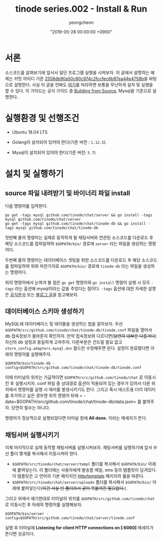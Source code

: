 #+HUGO_BASE_DIR: ../../
#+HUGO_SECTION: ./posts
#+HUGO_DRAFT: false

#+HUGO_WEIGHT: auto
#+HUGO_AUTO_SET_LASTMOD: t
#+HUGO_TAGS: tinode golang chat "instant messaging"

#+TITLE: tinode series.002 - Install & Run
#+LAYOUT: post
#+AUTHOR: yeongcheon
#+DATE: "2019-05-28 00:00:00 +0900"

* 서론
  소스코드를 살펴보기에 앞서서 일단 프로그램 실행을 시켜보자. 이 글에서 설명하는 예제는 커밋 아이디 기준 [[https://github.com/YeongCheon/chat/commit/2558db90a50c80c974c2fccfec6b87ea44e4758b][2558db90a50c80c974c2fccfec6b87ea44e4758b]]을 바탕으로 설명한다. 사실 이 글을 안봐도 [[https://github.com/tinode/chat/blob/master/INSTALL.md][여기]]를 따라하면 보통을 무난하게 설치 및 실행을 할 수 있다. 이 가이드는 공식 가이드 중 [[https://github.com/tinode/chat/blob/master/INSTALL.md#building-from-source][Building from Source]], Mysql을 기준으로 설명한다.

* 실행환경 및 선행조건

  * Ubuntu 18.04 LTS

  * Golang이 설치되어 있어야 한다(기준 버전 : =1.12.5=).

  * Mysql이 설치되어 있어야 한다(기준 버전: =5.7=)

* 설치 및 실행하기

** source 파일 내려받기 및 바이너리 파일 install
다음 명령어를 입력한다.

#+BEGIN_SRC shell
go get -tags mysql github.com/tinode/chat/server && go install -tags mysql github.com/tinode/chat/server
go get -tags mysql github.com/tinode/chat/tinode-db && go install -tags mysql github.com/tinode/chat/tinode-db
#+END_SRC

첫번째 줄의 명령어는 실제로 동작하게 될 채팅서버와 연관된 소스코드를 다운로드 후 해당 소스코드를 컴파일하여 =$GOPATH/bin/= 경로에 =server= 라는 파일을 생성하는 명령어다.

두번째 줄의 명령어는 데이터베이스 셋팅을 위한 소스코드를 다운로드 후 해당 소스코드를 컴파일하여 위와 마찬가지로 =$GOPATH/bin/= 경로에 =tinode-db= 라는 파일을 생성하는 명령어다.

위의 명령어에서 눈여겨 볼 점은 =go get= 명령어와 =go install= 명령어 실행 시 모두 =-tags= 라는 옵션에 mysql이라는 값을 주었다는 점이다. =-tags= 옵션에 대한 자세한 설명은 [[https://golang.org/cmd/go/][공식문서]] 또는 [[https://jacking75.github.io/go_build/][블로그 글]]을 참고해보자.

** 데이터베이스 스키마 생성하기

MySQL에 데이터베이스 및 테이블을 생성하는 법을 알아보자.
우선 =$GOPATH/src/github.com/tinode/chat/tinode-db/tinode.conf= 파일을 열어서 db 접속정보가 올바른지 확인하자. 만약 접속정보와 다르다면(+당연히 대부분 다를거다+) 자신의 db 설정과 동일하게 고쳐주자. 다른부분은 건드릴 필요 없고 =store_config.adapters.mysql.dsn= 필드만 수정해주면 된다. 설정이 완료됐다면 아래의 명령어를 실행해주자.

#+BEGIN_SRC shell
$GOPATH/bin/tinode-db -config=$GOPATH/src/github.com/tinode/chat/tinode-db/tinode.conf
#+END_SRC

이때 터미널의 위치는 가급적이면 =$GOPATH/src/github.com/tinode/chat= 로 이동시킨 후 실행시키자. conf 파일 중 상대경로 옵션이 적용되어 있는 경우가 있어서 다른 위치에서 명령어를 실행 시 에러를 발생시키기도 한다. 그리고 혹시 테스트용 더미 데이터를 추가하고 싶은 경우엔 위의 명령어 뒤에 = -data=$GOPATH/src/github.com/tinode/chat/tinode-db/data.json= 를 붙여주자. 당연히 필수는 아니다.

명령어가 정상적으로 실행되었다면 터미널 창에 *All done.* 이라는 메세지가 뜬다.

** 채팅서버 실행시키기

이제 마지막으로 실제 동작할 채팅서버를 실행시켜보자. 채팅서버를 실행하기에 앞서 우선 폴더 몇개를 복사해서 이동시켜야 한다.

  * =$GOPATH/src/tinode/chat/server/templ= 폴더를 복사해서 =$GOPATH/bin/= 아래에 붙여넣는다. 이 폴더에는 사용자에게 발송할 메일, sms 등의 템플릿이 담겨있다. 이 템플릿은 고 언어의 기본 패키지인 [[https://golang.org/pkg/html/template/][http/template]] 패키지의 룰을 따른다.
  * =$GOPATH/src/tinode/chat/server/uploads= 폴더를 복사해서 =$GOPATH/bin/= 아래에 붙여넣는다(+이건 사실 빈 폴더라서 굳이 복붙까진 필요없다.+).

그리고 위에서 얘기한대로 터미널의 위치를 =$GOPATH/src/github.com/tinode/chat= 로 이동시킨 후 아래의 명령어를 실행해보자.

#+BEGIN_SRC shell
$GOPATH/bin/server -config=$GOPATH/src/github.com/tinode/chat/server/tinode.conf
#+END_SRC

실행 후 터미널에 *Listening for client HTTP connections on [:6060]* 메세지가 뜬다면 성공이다.
